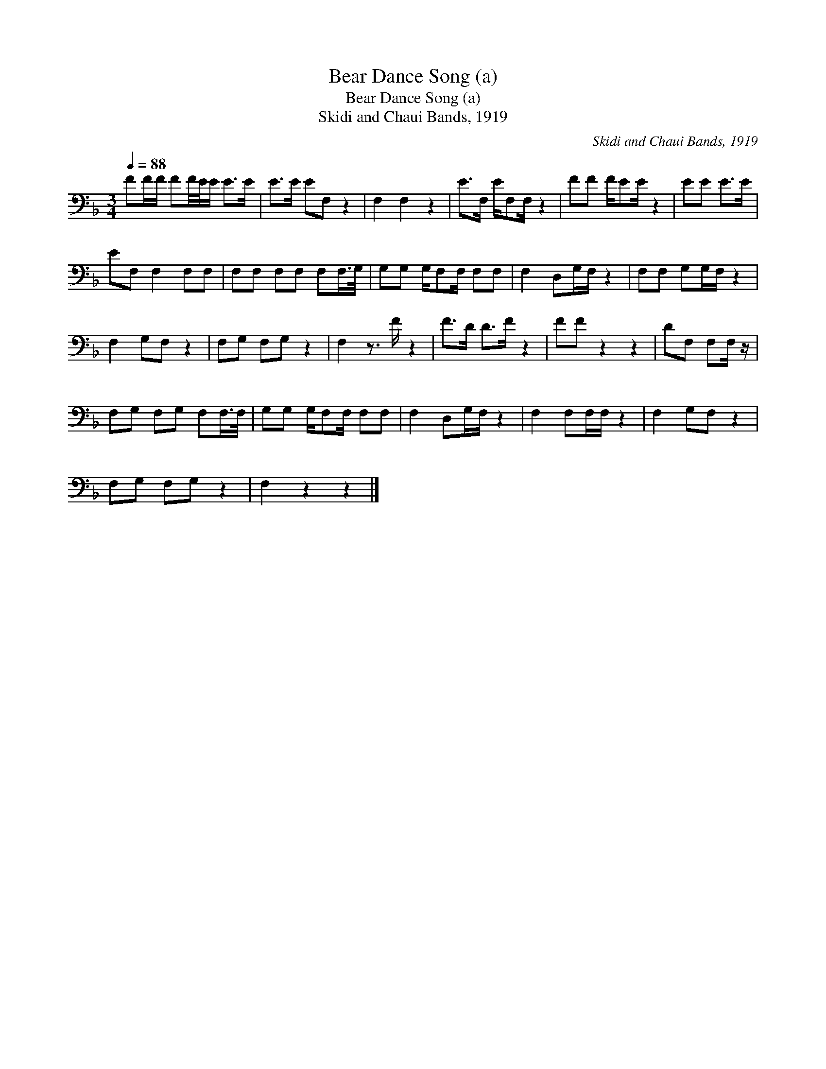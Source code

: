 X:1
T:Bear Dance Song (a)
T:Bear Dance Song (a)
T:Skidi and Chaui Bands, 1919
C:Skidi and Chaui Bands, 1919
L:1/8
Q:1/4=88
M:3/4
K:F
V:1 bass 
V:1
 FF/F/ FF/4E/4E/ E>E | E>E EF, z2 | F,2 F,2 z2 | E>F, E/F,F,/ z2 | FF F/EE/ z2 | EE E>E | %6
 EF, F,2 F,F, | F,F, F,F, F,F,/>G,/ | G,G, G,/F,F,/ F,F, | F,2 D,G,/F,/ z2 | F,F, G,G,/F,/ z2 | %11
 F,2 G,F, z2 | F,G, F,G, z2 | F,2 z3/2 F/ z2 | F>D D>F z2 | FF z2 z2 | DF, F,F,/ z/ | %17
 F,G, F,G, F,F,/>F,/ | G,G, G,/F,F,/ F,F, | F,2 D,G,/F,/ z2 | F,2 F,F,/F,/ z2 | F,2 G,F, z2 | %22
 F,G, F,G, z2 | F,2 z2 z2 |] %24

